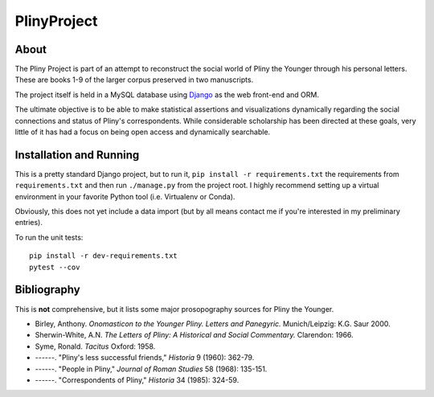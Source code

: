 PlinyProject
------------

.. image:: https://www.travis-ci.org/bwhicks/PlinyProject.svg?branch=develop
    :target: https://www.travis-ci.org/bwhicks/PlinyProject

.. image:: https://codecov.io/gh/bwhicks/PlinyProject/branch/develop/graph/badge.svg
  :target: https://codecov.io/gh/bwhicks/PlinyProject


About
=====

The Pliny Project is part of an attempt to reconstruct the social world of 
Pliny the Younger through his personal letters. These are books 1-9 of the
larger corpus preserved in two manuscripts.

The project itself is held in a MySQL database using `Django <https://www.djangoproject.com/>`_ 
as the web front-end and ORM. 

The ultimate objective is to be able to make statistical assertions and 
visualizations dynamically regarding the social connections and status of 
Pliny's correspondents. While considerable scholarship has been directed at
these goals, very little of it has had a focus on being open access and 
dynamically searchable.

Installation and Running
========================

This is a pretty standard Django project, but to run it, ``pip install -r requirements.txt`` the 
requirements from ``requirements.txt`` and then run ``./manage.py`` from the 
project root. I highly recommend setting up a virtual environment in your
favorite Python tool (i.e. Virtualenv or Conda).

Obviously, this does not yet include a data import (but by all means contact
me if you're interested in my preliminary entries). 

To run the unit tests::
        
        pip install -r dev-requirements.txt
        pytest --cov

    

Bibliography
============

This is **not** comprehensive, but it lists some major prosopography sources
for Pliny the Younger.

* Birley, Anthony. *Onomasticon to the Younger Pliny. Letters and Panegyric.*
  Munich/Leipzig: K.G. Saur 2000.
* Sherwin-White, A.N. *The Letters of Pliny: A Historical and Social Commentary.* Clarendon: 1966.
* Syme, Ronald. *Tacitus* Oxford: 1958.
* ------. "Pliny's less successful friends," *Historia* 9 (1960): 362-79.
* ------. "People in Pliny," *Journal of Roman Studies* 58 (1968): 135-151.
* ------. "Correspondents of Pliny," *Historia* 34 (1985): 324-59.
  

  

